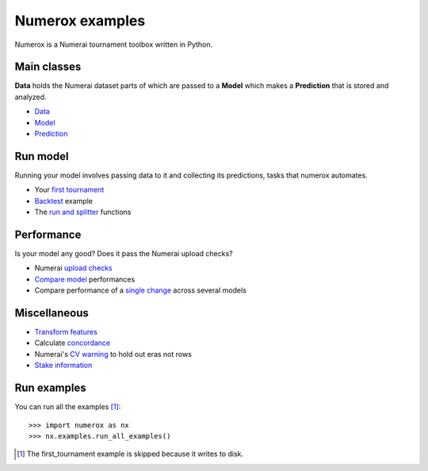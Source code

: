 Numerox examples
================

Numerox is a Numerai tournament toolbox written in Python.

Main classes
------------

**Data** holds the Numerai dataset parts of which are passed to a **Model**
which makes a **Prediction** that is stored and analyzed.

- `Data`_
- `Model`_
- `Prediction`_

Run model
---------

Running your model involves passing data to it and collecting its predictions,
tasks that numerox automates.

- Your `first tournament`_
- `Backtest`_ example
- The `run and splitter`_ functions

Performance
-----------

Is your model any good? Does it pass the Numerai upload checks?

- Numerai `upload checks`_
- `Compare model`_ performances
- Compare performance of a `single change`_ across several models

Miscellaneous
--------------

- `Transform features`_
- Calculate `concordance`_
- Numerai's `CV warning`_  to hold out eras not rows
- `Stake information`_

Run examples
------------

You can run all the examples [1]_::

    >>> import numerox as nx
    >>> nx.examples.run_all_examples()

.. [1] The first_tournament example is skipped because it writes to disk.

.. _data: https://github.com/kwgoodman/numerox/blob/master/numerox/examples/data.rst
.. _model: https://github.com/kwgoodman/numerox/blob/master/numerox/model.py
.. _prediction: https://github.com/kwgoodman/numerox/blob/master/numerox/examples/prediction.rst

.. _first tournament: https://github.com/kwgoodman/numerox/blob/master/numerox/examples/first_tournament.py
.. _backtest: https://github.com/kwgoodman/numerox/blob/master/numerox/examples/backtest_example.py
.. _run and splitter: https://github.com/kwgoodman/numerox/blob/master/numerox/examples/run.rst

.. _upload checks: https://github.com/kwgoodman/numerox/blob/master/numerox/examples/upload_checks.rst
.. _compare model: https://github.com/kwgoodman/numerox/blob/master/numerox/examples/compare_models.rst
.. _single change: https://github.com/kwgoodman/numerox/blob/master/numerox/examples/compare_change.py

.. _Transform features: https://github.com/kwgoodman/numerox/blob/master/numerox/examples/transform.rst
.. _concordance: https://github.com/kwgoodman/numerox/blob/master/numerox/examples/concordance_example.py
.. _cv warning: https://github.com/kwgoodman/numerox/blob/master/numerox/examples/cv_warning.rst
.. _stake information: https://github.com/kwgoodman/numerox/blob/master/numerox/examples/show_stakes.rst
